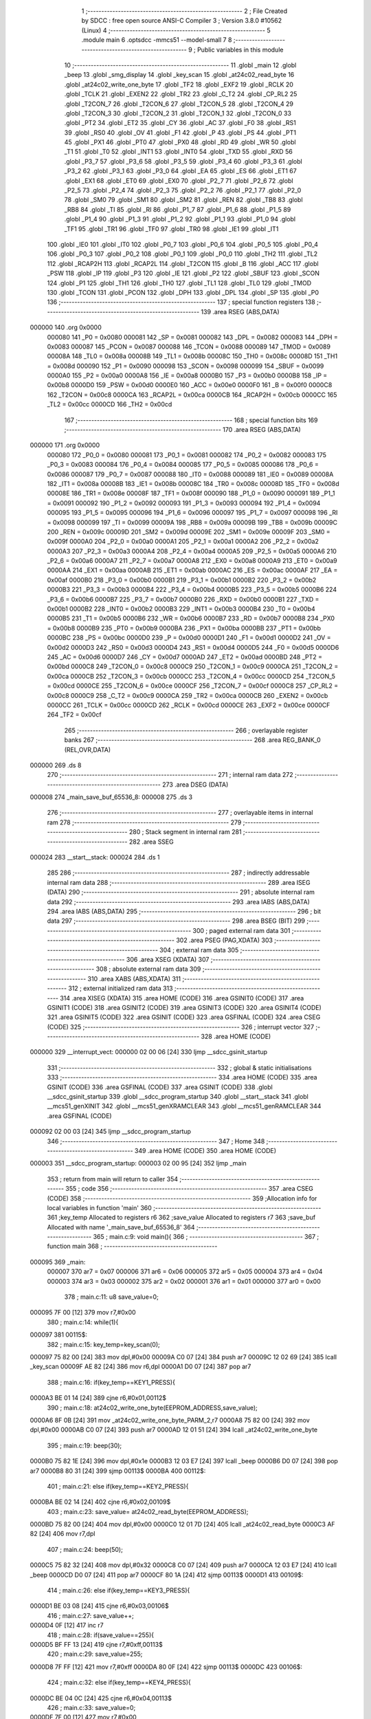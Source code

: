                                       1 ;--------------------------------------------------------
                                      2 ; File Created by SDCC : free open source ANSI-C Compiler
                                      3 ; Version 3.8.0 #10562 (Linux)
                                      4 ;--------------------------------------------------------
                                      5 	.module main
                                      6 	.optsdcc -mmcs51 --model-small
                                      7 	
                                      8 ;--------------------------------------------------------
                                      9 ; Public variables in this module
                                     10 ;--------------------------------------------------------
                                     11 	.globl _main
                                     12 	.globl _beep
                                     13 	.globl _smg_display
                                     14 	.globl _key_scan
                                     15 	.globl _at24c02_read_byte
                                     16 	.globl _at24c02_write_one_byte
                                     17 	.globl _TF2
                                     18 	.globl _EXF2
                                     19 	.globl _RCLK
                                     20 	.globl _TCLK
                                     21 	.globl _EXEN2
                                     22 	.globl _TR2
                                     23 	.globl _C_T2
                                     24 	.globl _CP_RL2
                                     25 	.globl _T2CON_7
                                     26 	.globl _T2CON_6
                                     27 	.globl _T2CON_5
                                     28 	.globl _T2CON_4
                                     29 	.globl _T2CON_3
                                     30 	.globl _T2CON_2
                                     31 	.globl _T2CON_1
                                     32 	.globl _T2CON_0
                                     33 	.globl _PT2
                                     34 	.globl _ET2
                                     35 	.globl _CY
                                     36 	.globl _AC
                                     37 	.globl _F0
                                     38 	.globl _RS1
                                     39 	.globl _RS0
                                     40 	.globl _OV
                                     41 	.globl _F1
                                     42 	.globl _P
                                     43 	.globl _PS
                                     44 	.globl _PT1
                                     45 	.globl _PX1
                                     46 	.globl _PT0
                                     47 	.globl _PX0
                                     48 	.globl _RD
                                     49 	.globl _WR
                                     50 	.globl _T1
                                     51 	.globl _T0
                                     52 	.globl _INT1
                                     53 	.globl _INT0
                                     54 	.globl _TXD
                                     55 	.globl _RXD
                                     56 	.globl _P3_7
                                     57 	.globl _P3_6
                                     58 	.globl _P3_5
                                     59 	.globl _P3_4
                                     60 	.globl _P3_3
                                     61 	.globl _P3_2
                                     62 	.globl _P3_1
                                     63 	.globl _P3_0
                                     64 	.globl _EA
                                     65 	.globl _ES
                                     66 	.globl _ET1
                                     67 	.globl _EX1
                                     68 	.globl _ET0
                                     69 	.globl _EX0
                                     70 	.globl _P2_7
                                     71 	.globl _P2_6
                                     72 	.globl _P2_5
                                     73 	.globl _P2_4
                                     74 	.globl _P2_3
                                     75 	.globl _P2_2
                                     76 	.globl _P2_1
                                     77 	.globl _P2_0
                                     78 	.globl _SM0
                                     79 	.globl _SM1
                                     80 	.globl _SM2
                                     81 	.globl _REN
                                     82 	.globl _TB8
                                     83 	.globl _RB8
                                     84 	.globl _TI
                                     85 	.globl _RI
                                     86 	.globl _P1_7
                                     87 	.globl _P1_6
                                     88 	.globl _P1_5
                                     89 	.globl _P1_4
                                     90 	.globl _P1_3
                                     91 	.globl _P1_2
                                     92 	.globl _P1_1
                                     93 	.globl _P1_0
                                     94 	.globl _TF1
                                     95 	.globl _TR1
                                     96 	.globl _TF0
                                     97 	.globl _TR0
                                     98 	.globl _IE1
                                     99 	.globl _IT1
                                    100 	.globl _IE0
                                    101 	.globl _IT0
                                    102 	.globl _P0_7
                                    103 	.globl _P0_6
                                    104 	.globl _P0_5
                                    105 	.globl _P0_4
                                    106 	.globl _P0_3
                                    107 	.globl _P0_2
                                    108 	.globl _P0_1
                                    109 	.globl _P0_0
                                    110 	.globl _TH2
                                    111 	.globl _TL2
                                    112 	.globl _RCAP2H
                                    113 	.globl _RCAP2L
                                    114 	.globl _T2CON
                                    115 	.globl _B
                                    116 	.globl _ACC
                                    117 	.globl _PSW
                                    118 	.globl _IP
                                    119 	.globl _P3
                                    120 	.globl _IE
                                    121 	.globl _P2
                                    122 	.globl _SBUF
                                    123 	.globl _SCON
                                    124 	.globl _P1
                                    125 	.globl _TH1
                                    126 	.globl _TH0
                                    127 	.globl _TL1
                                    128 	.globl _TL0
                                    129 	.globl _TMOD
                                    130 	.globl _TCON
                                    131 	.globl _PCON
                                    132 	.globl _DPH
                                    133 	.globl _DPL
                                    134 	.globl _SP
                                    135 	.globl _P0
                                    136 ;--------------------------------------------------------
                                    137 ; special function registers
                                    138 ;--------------------------------------------------------
                                    139 	.area RSEG    (ABS,DATA)
      000000                        140 	.org 0x0000
                           000080   141 _P0	=	0x0080
                           000081   142 _SP	=	0x0081
                           000082   143 _DPL	=	0x0082
                           000083   144 _DPH	=	0x0083
                           000087   145 _PCON	=	0x0087
                           000088   146 _TCON	=	0x0088
                           000089   147 _TMOD	=	0x0089
                           00008A   148 _TL0	=	0x008a
                           00008B   149 _TL1	=	0x008b
                           00008C   150 _TH0	=	0x008c
                           00008D   151 _TH1	=	0x008d
                           000090   152 _P1	=	0x0090
                           000098   153 _SCON	=	0x0098
                           000099   154 _SBUF	=	0x0099
                           0000A0   155 _P2	=	0x00a0
                           0000A8   156 _IE	=	0x00a8
                           0000B0   157 _P3	=	0x00b0
                           0000B8   158 _IP	=	0x00b8
                           0000D0   159 _PSW	=	0x00d0
                           0000E0   160 _ACC	=	0x00e0
                           0000F0   161 _B	=	0x00f0
                           0000C8   162 _T2CON	=	0x00c8
                           0000CA   163 _RCAP2L	=	0x00ca
                           0000CB   164 _RCAP2H	=	0x00cb
                           0000CC   165 _TL2	=	0x00cc
                           0000CD   166 _TH2	=	0x00cd
                                    167 ;--------------------------------------------------------
                                    168 ; special function bits
                                    169 ;--------------------------------------------------------
                                    170 	.area RSEG    (ABS,DATA)
      000000                        171 	.org 0x0000
                           000080   172 _P0_0	=	0x0080
                           000081   173 _P0_1	=	0x0081
                           000082   174 _P0_2	=	0x0082
                           000083   175 _P0_3	=	0x0083
                           000084   176 _P0_4	=	0x0084
                           000085   177 _P0_5	=	0x0085
                           000086   178 _P0_6	=	0x0086
                           000087   179 _P0_7	=	0x0087
                           000088   180 _IT0	=	0x0088
                           000089   181 _IE0	=	0x0089
                           00008A   182 _IT1	=	0x008a
                           00008B   183 _IE1	=	0x008b
                           00008C   184 _TR0	=	0x008c
                           00008D   185 _TF0	=	0x008d
                           00008E   186 _TR1	=	0x008e
                           00008F   187 _TF1	=	0x008f
                           000090   188 _P1_0	=	0x0090
                           000091   189 _P1_1	=	0x0091
                           000092   190 _P1_2	=	0x0092
                           000093   191 _P1_3	=	0x0093
                           000094   192 _P1_4	=	0x0094
                           000095   193 _P1_5	=	0x0095
                           000096   194 _P1_6	=	0x0096
                           000097   195 _P1_7	=	0x0097
                           000098   196 _RI	=	0x0098
                           000099   197 _TI	=	0x0099
                           00009A   198 _RB8	=	0x009a
                           00009B   199 _TB8	=	0x009b
                           00009C   200 _REN	=	0x009c
                           00009D   201 _SM2	=	0x009d
                           00009E   202 _SM1	=	0x009e
                           00009F   203 _SM0	=	0x009f
                           0000A0   204 _P2_0	=	0x00a0
                           0000A1   205 _P2_1	=	0x00a1
                           0000A2   206 _P2_2	=	0x00a2
                           0000A3   207 _P2_3	=	0x00a3
                           0000A4   208 _P2_4	=	0x00a4
                           0000A5   209 _P2_5	=	0x00a5
                           0000A6   210 _P2_6	=	0x00a6
                           0000A7   211 _P2_7	=	0x00a7
                           0000A8   212 _EX0	=	0x00a8
                           0000A9   213 _ET0	=	0x00a9
                           0000AA   214 _EX1	=	0x00aa
                           0000AB   215 _ET1	=	0x00ab
                           0000AC   216 _ES	=	0x00ac
                           0000AF   217 _EA	=	0x00af
                           0000B0   218 _P3_0	=	0x00b0
                           0000B1   219 _P3_1	=	0x00b1
                           0000B2   220 _P3_2	=	0x00b2
                           0000B3   221 _P3_3	=	0x00b3
                           0000B4   222 _P3_4	=	0x00b4
                           0000B5   223 _P3_5	=	0x00b5
                           0000B6   224 _P3_6	=	0x00b6
                           0000B7   225 _P3_7	=	0x00b7
                           0000B0   226 _RXD	=	0x00b0
                           0000B1   227 _TXD	=	0x00b1
                           0000B2   228 _INT0	=	0x00b2
                           0000B3   229 _INT1	=	0x00b3
                           0000B4   230 _T0	=	0x00b4
                           0000B5   231 _T1	=	0x00b5
                           0000B6   232 _WR	=	0x00b6
                           0000B7   233 _RD	=	0x00b7
                           0000B8   234 _PX0	=	0x00b8
                           0000B9   235 _PT0	=	0x00b9
                           0000BA   236 _PX1	=	0x00ba
                           0000BB   237 _PT1	=	0x00bb
                           0000BC   238 _PS	=	0x00bc
                           0000D0   239 _P	=	0x00d0
                           0000D1   240 _F1	=	0x00d1
                           0000D2   241 _OV	=	0x00d2
                           0000D3   242 _RS0	=	0x00d3
                           0000D4   243 _RS1	=	0x00d4
                           0000D5   244 _F0	=	0x00d5
                           0000D6   245 _AC	=	0x00d6
                           0000D7   246 _CY	=	0x00d7
                           0000AD   247 _ET2	=	0x00ad
                           0000BD   248 _PT2	=	0x00bd
                           0000C8   249 _T2CON_0	=	0x00c8
                           0000C9   250 _T2CON_1	=	0x00c9
                           0000CA   251 _T2CON_2	=	0x00ca
                           0000CB   252 _T2CON_3	=	0x00cb
                           0000CC   253 _T2CON_4	=	0x00cc
                           0000CD   254 _T2CON_5	=	0x00cd
                           0000CE   255 _T2CON_6	=	0x00ce
                           0000CF   256 _T2CON_7	=	0x00cf
                           0000C8   257 _CP_RL2	=	0x00c8
                           0000C9   258 _C_T2	=	0x00c9
                           0000CA   259 _TR2	=	0x00ca
                           0000CB   260 _EXEN2	=	0x00cb
                           0000CC   261 _TCLK	=	0x00cc
                           0000CD   262 _RCLK	=	0x00cd
                           0000CE   263 _EXF2	=	0x00ce
                           0000CF   264 _TF2	=	0x00cf
                                    265 ;--------------------------------------------------------
                                    266 ; overlayable register banks
                                    267 ;--------------------------------------------------------
                                    268 	.area REG_BANK_0	(REL,OVR,DATA)
      000000                        269 	.ds 8
                                    270 ;--------------------------------------------------------
                                    271 ; internal ram data
                                    272 ;--------------------------------------------------------
                                    273 	.area DSEG    (DATA)
      000008                        274 _main_save_buf_65536_8:
      000008                        275 	.ds 3
                                    276 ;--------------------------------------------------------
                                    277 ; overlayable items in internal ram 
                                    278 ;--------------------------------------------------------
                                    279 ;--------------------------------------------------------
                                    280 ; Stack segment in internal ram 
                                    281 ;--------------------------------------------------------
                                    282 	.area	SSEG
      000024                        283 __start__stack:
      000024                        284 	.ds	1
                                    285 
                                    286 ;--------------------------------------------------------
                                    287 ; indirectly addressable internal ram data
                                    288 ;--------------------------------------------------------
                                    289 	.area ISEG    (DATA)
                                    290 ;--------------------------------------------------------
                                    291 ; absolute internal ram data
                                    292 ;--------------------------------------------------------
                                    293 	.area IABS    (ABS,DATA)
                                    294 	.area IABS    (ABS,DATA)
                                    295 ;--------------------------------------------------------
                                    296 ; bit data
                                    297 ;--------------------------------------------------------
                                    298 	.area BSEG    (BIT)
                                    299 ;--------------------------------------------------------
                                    300 ; paged external ram data
                                    301 ;--------------------------------------------------------
                                    302 	.area PSEG    (PAG,XDATA)
                                    303 ;--------------------------------------------------------
                                    304 ; external ram data
                                    305 ;--------------------------------------------------------
                                    306 	.area XSEG    (XDATA)
                                    307 ;--------------------------------------------------------
                                    308 ; absolute external ram data
                                    309 ;--------------------------------------------------------
                                    310 	.area XABS    (ABS,XDATA)
                                    311 ;--------------------------------------------------------
                                    312 ; external initialized ram data
                                    313 ;--------------------------------------------------------
                                    314 	.area XISEG   (XDATA)
                                    315 	.area HOME    (CODE)
                                    316 	.area GSINIT0 (CODE)
                                    317 	.area GSINIT1 (CODE)
                                    318 	.area GSINIT2 (CODE)
                                    319 	.area GSINIT3 (CODE)
                                    320 	.area GSINIT4 (CODE)
                                    321 	.area GSINIT5 (CODE)
                                    322 	.area GSINIT  (CODE)
                                    323 	.area GSFINAL (CODE)
                                    324 	.area CSEG    (CODE)
                                    325 ;--------------------------------------------------------
                                    326 ; interrupt vector 
                                    327 ;--------------------------------------------------------
                                    328 	.area HOME    (CODE)
      000000                        329 __interrupt_vect:
      000000 02 00 06         [24]  330 	ljmp	__sdcc_gsinit_startup
                                    331 ;--------------------------------------------------------
                                    332 ; global & static initialisations
                                    333 ;--------------------------------------------------------
                                    334 	.area HOME    (CODE)
                                    335 	.area GSINIT  (CODE)
                                    336 	.area GSFINAL (CODE)
                                    337 	.area GSINIT  (CODE)
                                    338 	.globl __sdcc_gsinit_startup
                                    339 	.globl __sdcc_program_startup
                                    340 	.globl __start__stack
                                    341 	.globl __mcs51_genXINIT
                                    342 	.globl __mcs51_genXRAMCLEAR
                                    343 	.globl __mcs51_genRAMCLEAR
                                    344 	.area GSFINAL (CODE)
      000092 02 00 03         [24]  345 	ljmp	__sdcc_program_startup
                                    346 ;--------------------------------------------------------
                                    347 ; Home
                                    348 ;--------------------------------------------------------
                                    349 	.area HOME    (CODE)
                                    350 	.area HOME    (CODE)
      000003                        351 __sdcc_program_startup:
      000003 02 00 95         [24]  352 	ljmp	_main
                                    353 ;	return from main will return to caller
                                    354 ;--------------------------------------------------------
                                    355 ; code
                                    356 ;--------------------------------------------------------
                                    357 	.area CSEG    (CODE)
                                    358 ;------------------------------------------------------------
                                    359 ;Allocation info for local variables in function 'main'
                                    360 ;------------------------------------------------------------
                                    361 ;key_temp                  Allocated to registers r6 
                                    362 ;save_value                Allocated to registers r7 
                                    363 ;save_buf                  Allocated with name '_main_save_buf_65536_8'
                                    364 ;------------------------------------------------------------
                                    365 ;	main.c:9: void main(){
                                    366 ;	-----------------------------------------
                                    367 ;	 function main
                                    368 ;	-----------------------------------------
      000095                        369 _main:
                           000007   370 	ar7 = 0x07
                           000006   371 	ar6 = 0x06
                           000005   372 	ar5 = 0x05
                           000004   373 	ar4 = 0x04
                           000003   374 	ar3 = 0x03
                           000002   375 	ar2 = 0x02
                           000001   376 	ar1 = 0x01
                           000000   377 	ar0 = 0x00
                                    378 ;	main.c:11: u8 save_value=0;
      000095 7F 00            [12]  379 	mov	r7,#0x00
                                    380 ;	main.c:14: while(1){
      000097                        381 00115$:
                                    382 ;	main.c:15: key_temp=key_scan(0);
      000097 75 82 00         [24]  383 	mov	dpl,#0x00
      00009A C0 07            [24]  384 	push	ar7
      00009C 12 02 69         [24]  385 	lcall	_key_scan
      00009F AE 82            [24]  386 	mov	r6,dpl
      0000A1 D0 07            [24]  387 	pop	ar7
                                    388 ;	main.c:16: if(key_temp==KEY1_PRESS){
      0000A3 BE 01 14         [24]  389 	cjne	r6,#0x01,00112$
                                    390 ;	main.c:18: at24c02_write_one_byte(EEPROM_ADDRESS,save_value);
      0000A6 8F 0B            [24]  391 	mov	_at24c02_write_one_byte_PARM_2,r7
      0000A8 75 82 00         [24]  392 	mov	dpl,#0x00
      0000AB C0 07            [24]  393 	push	ar7
      0000AD 12 01 51         [24]  394 	lcall	_at24c02_write_one_byte
                                    395 ;	main.c:19: beep(30);
      0000B0 75 82 1E         [24]  396 	mov	dpl,#0x1e
      0000B3 12 03 E7         [24]  397 	lcall	_beep
      0000B6 D0 07            [24]  398 	pop	ar7
      0000B8 80 31            [24]  399 	sjmp	00113$
      0000BA                        400 00112$:
                                    401 ;	main.c:21: else if(key_temp==KEY2_PRESS){
      0000BA BE 02 14         [24]  402 	cjne	r6,#0x02,00109$
                                    403 ;	main.c:23: save_value= at24c02_read_byte(EEPROM_ADDRESS);
      0000BD 75 82 00         [24]  404 	mov	dpl,#0x00
      0000C0 12 01 7D         [24]  405 	lcall	_at24c02_read_byte
      0000C3 AF 82            [24]  406 	mov	r7,dpl
                                    407 ;	main.c:24: beep(50);
      0000C5 75 82 32         [24]  408 	mov	dpl,#0x32
      0000C8 C0 07            [24]  409 	push	ar7
      0000CA 12 03 E7         [24]  410 	lcall	_beep
      0000CD D0 07            [24]  411 	pop	ar7
      0000CF 80 1A            [24]  412 	sjmp	00113$
      0000D1                        413 00109$:
                                    414 ;	main.c:26: else if(key_temp==KEY3_PRESS){
      0000D1 BE 03 08         [24]  415 	cjne	r6,#0x03,00106$
                                    416 ;	main.c:27: save_value++;
      0000D4 0F               [12]  417 	inc	r7
                                    418 ;	main.c:28: if(save_value==255){
      0000D5 BF FF 13         [24]  419 	cjne	r7,#0xff,00113$
                                    420 ;	main.c:29: save_value=255;
      0000D8 7F FF            [12]  421 	mov	r7,#0xff
      0000DA 80 0F            [24]  422 	sjmp	00113$
      0000DC                        423 00106$:
                                    424 ;	main.c:32: else if(key_temp==KEY4_PRESS){
      0000DC BE 04 0C         [24]  425 	cjne	r6,#0x04,00113$
                                    426 ;	main.c:33: save_value=0;
      0000DF 7F 00            [12]  427 	mov	r7,#0x00
                                    428 ;	main.c:34: beep(50);
      0000E1 75 82 32         [24]  429 	mov	dpl,#0x32
      0000E4 C0 07            [24]  430 	push	ar7
      0000E6 12 03 E7         [24]  431 	lcall	_beep
      0000E9 D0 07            [24]  432 	pop	ar7
      0000EB                        433 00113$:
                                    434 ;	main.c:36: save_buf[0]=save_value/100;
      0000EB 8F 05            [24]  435 	mov	ar5,r7
      0000ED 7E 00            [12]  436 	mov	r6,#0x00
      0000EF 75 22 64         [24]  437 	mov	__divsint_PARM_2,#0x64
                                    438 ;	1-genFromRTrack replaced	mov	(__divsint_PARM_2 + 1),#0x00
      0000F2 8E 23            [24]  439 	mov	(__divsint_PARM_2 + 1),r6
      0000F4 8D 82            [24]  440 	mov	dpl,r5
      0000F6 8E 83            [24]  441 	mov	dph,r6
      0000F8 C0 07            [24]  442 	push	ar7
      0000FA C0 06            [24]  443 	push	ar6
      0000FC C0 05            [24]  444 	push	ar5
      0000FE 12 04 D0         [24]  445 	lcall	__divsint
      000101 AB 82            [24]  446 	mov	r3,dpl
      000103 D0 05            [24]  447 	pop	ar5
      000105 D0 06            [24]  448 	pop	ar6
      000107 8B 08            [24]  449 	mov	_main_save_buf_65536_8,r3
                                    450 ;	main.c:37: save_buf[1]=save_value%100/10;
      000109 75 22 64         [24]  451 	mov	__modsint_PARM_2,#0x64
      00010C 75 23 00         [24]  452 	mov	(__modsint_PARM_2 + 1),#0x00
      00010F 8D 82            [24]  453 	mov	dpl,r5
      000111 8E 83            [24]  454 	mov	dph,r6
      000113 C0 06            [24]  455 	push	ar6
      000115 C0 05            [24]  456 	push	ar5
      000117 12 04 9A         [24]  457 	lcall	__modsint
      00011A 75 22 0A         [24]  458 	mov	__divsint_PARM_2,#0x0a
      00011D 75 23 00         [24]  459 	mov	(__divsint_PARM_2 + 1),#0x00
      000120 12 04 D0         [24]  460 	lcall	__divsint
      000123 AB 82            [24]  461 	mov	r3,dpl
      000125 D0 05            [24]  462 	pop	ar5
      000127 D0 06            [24]  463 	pop	ar6
      000129 8B 09            [24]  464 	mov	(_main_save_buf_65536_8 + 0x0001),r3
                                    465 ;	main.c:38: save_buf[2]=save_value%10;
      00012B 75 22 0A         [24]  466 	mov	__modsint_PARM_2,#0x0a
      00012E 75 23 00         [24]  467 	mov	(__modsint_PARM_2 + 1),#0x00
      000131 8D 82            [24]  468 	mov	dpl,r5
      000133 8E 83            [24]  469 	mov	dph,r6
      000135 12 04 9A         [24]  470 	lcall	__modsint
      000138 AD 82            [24]  471 	mov	r5,dpl
      00013A D0 07            [24]  472 	pop	ar7
      00013C 8D 0A            [24]  473 	mov	(_main_save_buf_65536_8 + 0x0002),r5
                                    474 ;	main.c:39: smg_display(save_buf,6);
      00013E 75 1D 06         [24]  475 	mov	_smg_display_PARM_2,#0x06
      000141 90 00 08         [24]  476 	mov	dptr,#_main_save_buf_65536_8
      000144 75 F0 40         [24]  477 	mov	b,#0x40
      000147 C0 07            [24]  478 	push	ar7
      000149 12 01 B5         [24]  479 	lcall	_smg_display
      00014C D0 07            [24]  480 	pop	ar7
                                    481 ;	main.c:41: }
      00014E 02 00 97         [24]  482 	ljmp	00115$
                                    483 	.area CSEG    (CODE)
                                    484 	.area CONST   (CODE)
                                    485 	.area XINIT   (CODE)
                                    486 	.area CABS    (ABS,CODE)
